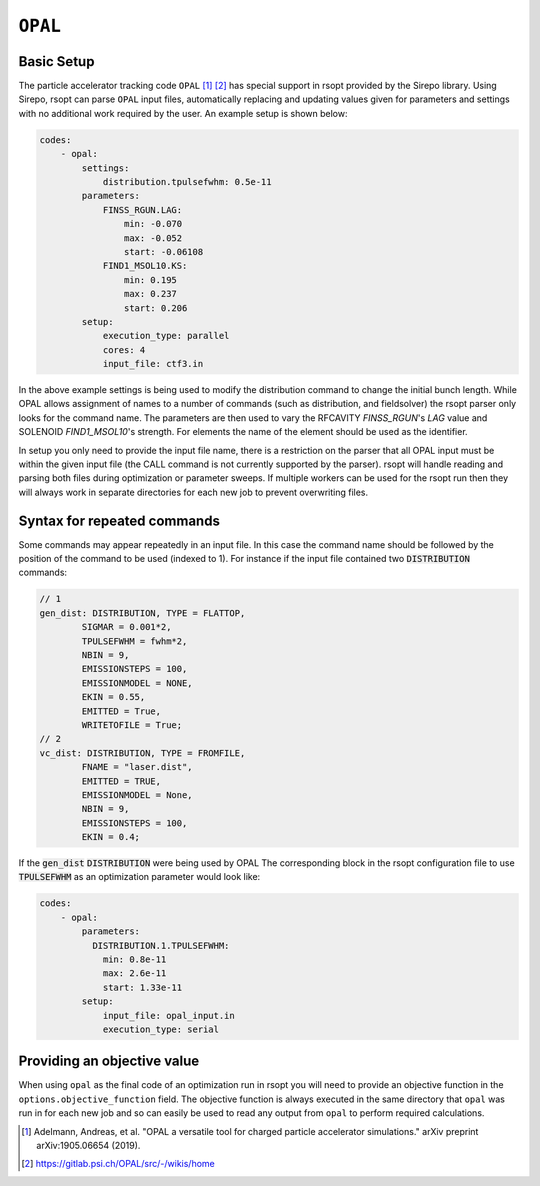 .. _opal_ref:

``OPAL``
========

Basic Setup
-----------

The particle accelerator tracking code ``OPAL`` [1]_ [2]_ has special support in rsopt provided by the Sirepo library.
Using Sirepo, rsopt can parse ``OPAL`` input files, automatically replacing and updating values given
for parameters and settings with no additional work required by the user. An example setup is shown below:

.. code-block:: yaml

    codes:
        - opal:
            settings:
                distribution.tpulsefwhm: 0.5e-11
            parameters:
                FINSS_RGUN.LAG:
                    min: -0.070
                    max: -0.052
                    start: -0.06108
                FIND1_MSOL10.KS:
                    min: 0.195
                    max: 0.237
                    start: 0.206
            setup:
                execution_type: parallel
                cores: 4
                input_file: ctf3.in



In the above example settings is being used to modify the distribution command to change the initial bunch length.
While OPAL allows assignment of names to a number of commands (such as distribution, and fieldsolver) the rsopt parser
only looks for the command name.
The parameters are then used to vary the RFCAVITY `FINSS_RGUN`'s `LAG` value and SOLENOID `FIND1_MSOL10`'s strength.
For elements the name of the element should be used as the identifier.

In setup you only need to provide the input file name, there is a restriction on the parser that all OPAL input must be
within the given input file (the CALL command is not currently supported by the parser).
rsopt will handle reading and parsing both files during optimization or
parameter sweeps. If multiple workers can be used for the rsopt run then they will always work in separate directories for
each new job to prevent overwriting files.

Syntax for repeated commands
----------------------------

Some commands may appear repeatedly in an input file. In this case the command name should be followed by the position
of the command to be used (indexed to 1). For instance if the input file contained two :code:`DISTRIBUTION` commands:

.. code-block::

    // 1
    gen_dist: DISTRIBUTION, TYPE = FLATTOP,
            SIGMAR = 0.001*2,
            TPULSEFWHM = fwhm*2,
            NBIN = 9,
            EMISSIONSTEPS = 100,
            EMISSIONMODEL = NONE,
            EKIN = 0.55,
            EMITTED = True,
            WRITETOFILE = True;
    // 2
    vc_dist: DISTRIBUTION, TYPE = FROMFILE,
            FNAME = "laser.dist",
            EMITTED = TRUE,
            EMISSIONMODEL = None,
            NBIN = 9,
            EMISSIONSTEPS = 100,
            EKIN = 0.4;

If the :code:`gen_dist` :code:`DISTRIBUTION` were being used by OPAL
The corresponding block in the rsopt configuration file to use :code:`TPULSEFWHM` as an optimization parameter
would look like:

.. code-block:: yaml

    codes:
        - opal:
            parameters:
              DISTRIBUTION.1.TPULSEFWHM:
                min: 0.8e-11
                max: 2.6e-11
                start: 1.33e-11
            setup:
                input_file: opal_input.in
                execution_type: serial


Providing an objective value
----------------------------
When using ``opal`` as the final code of an optimization run in rsopt you will need to provide an objective function in the
``options.objective_function`` field. The objective function is always executed in the same directory that ``opal``
was run in for each new job and so can easily be used to read any output from ``opal`` to perform required calculations.


.. [1] Adelmann, Andreas, et al. "OPAL a versatile tool for charged particle accelerator simulations."
       arXiv preprint arXiv:1905.06654 (2019).
.. [2] https://gitlab.psi.ch/OPAL/src/-/wikis/home
